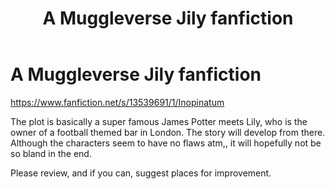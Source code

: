 #+TITLE: A Muggleverse Jily fanfiction

* A Muggleverse Jily fanfiction
:PROPERTIES:
:Author: GreenPickledToad
:Score: 2
:DateUnix: 1585847071.0
:DateShort: 2020-Apr-02
:FlairText: Self-Promotion
:END:
[[https://www.fanfiction.net/s/13539691/1/Inopinatum]]

The plot is basically a super famous James Potter meets Lily, who is the owner of a football themed bar in London. The story will develop from there. Although the characters seem to have no flaws atm,, it will hopefully not be so bland in the end.

Please review, and if you can, suggest places for improvement.

